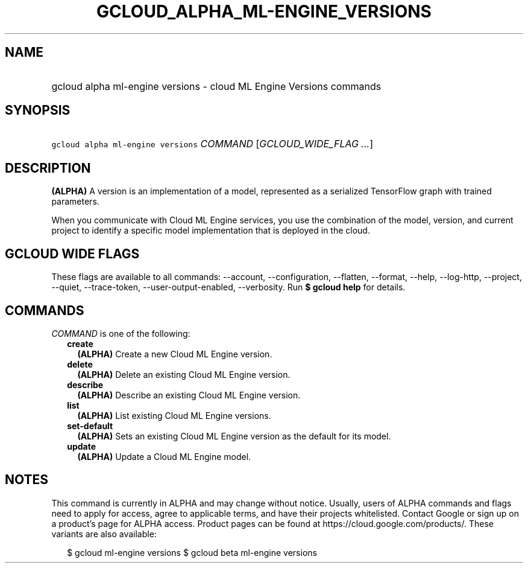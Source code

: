 
.TH "GCLOUD_ALPHA_ML\-ENGINE_VERSIONS" 1



.SH "NAME"
.HP
gcloud alpha ml\-engine versions \- cloud ML Engine Versions commands



.SH "SYNOPSIS"
.HP
\f5gcloud alpha ml\-engine versions\fR \fICOMMAND\fR [\fIGCLOUD_WIDE_FLAG\ ...\fR]



.SH "DESCRIPTION"

\fB(ALPHA)\fR A version is an implementation of a model, represented as a
serialized TensorFlow graph with trained parameters.

When you communicate with Cloud ML Engine services, you use the combination of
the model, version, and current project to identify a specific model
implementation that is deployed in the cloud.



.SH "GCLOUD WIDE FLAGS"

These flags are available to all commands: \-\-account, \-\-configuration,
\-\-flatten, \-\-format, \-\-help, \-\-log\-http, \-\-project, \-\-quiet,
\-\-trace\-token, \-\-user\-output\-enabled, \-\-verbosity. Run \fB$ gcloud
help\fR for details.



.SH "COMMANDS"

\f5\fICOMMAND\fR\fR is one of the following:

.RS 2m
.TP 2m
\fBcreate\fR
\fB(ALPHA)\fR Create a new Cloud ML Engine version.

.TP 2m
\fBdelete\fR
\fB(ALPHA)\fR Delete an existing Cloud ML Engine version.

.TP 2m
\fBdescribe\fR
\fB(ALPHA)\fR Describe an existing Cloud ML Engine version.

.TP 2m
\fBlist\fR
\fB(ALPHA)\fR List existing Cloud ML Engine versions.

.TP 2m
\fBset\-default\fR
\fB(ALPHA)\fR Sets an existing Cloud ML Engine version as the default for its
model.

.TP 2m
\fBupdate\fR
\fB(ALPHA)\fR Update a Cloud ML Engine model.


.RE
.sp

.SH "NOTES"

This command is currently in ALPHA and may change without notice. Usually, users
of ALPHA commands and flags need to apply for access, agree to applicable terms,
and have their projects whitelisted. Contact Google or sign up on a product's
page for ALPHA access. Product pages can be found at
https://cloud.google.com/products/. These variants are also available:

.RS 2m
$ gcloud ml\-engine versions
$ gcloud beta ml\-engine versions
.RE

